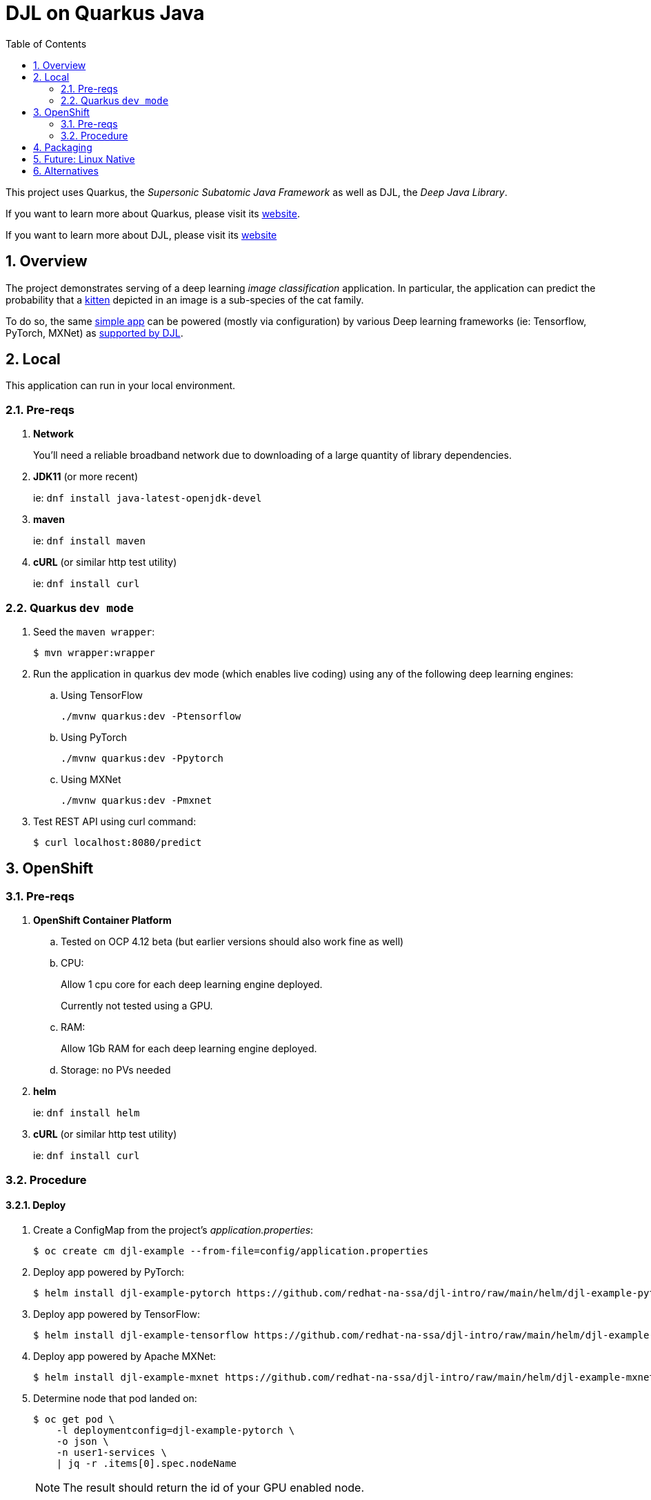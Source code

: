 :scrollbar:
:data-uri:
:toc2:
:linkattrs:


= DJL on Quarkus Java

:numbered:

This project uses Quarkus, the _Supersonic Subatomic Java Framework_ as well as DJL, the _Deep Java Library_.

If you want to learn more about Quarkus, please visit its link:https://quarkus.io[website].

If you want to learn more about DJL, please visit its link:https://djl.ai[website]

== Overview
The project demonstrates serving of a deep learning _image classification_ application.
In particular, the application can predict the probability that a link:https://djl-ai.s3.amazonaws.com/resources/images/kitten_small.jpg[kitten] depicted in an image is a sub-species of the cat family.

To do so, the same link:https://github.com/redhat-na-ssa/djl-intro/blob/main/src/main/java/com/example/ImageClassification.java[simple app] can be powered (mostly via configuration) by various Deep learning frameworks (ie: Tensorflow, PyTorch, MXNet) as link:https://djl.ai/docs/engine.html#supported-engines[supported by DJL].

== Local
This application can run in your local environment.

=== Pre-reqs

. *Network*
+
You'll need a reliable broadband network due to downloading of a large quantity of library dependencies.

. *JDK11* (or more recent)
+
ie: `dnf install java-latest-openjdk-devel`

. *maven*
+
ie: `dnf install maven`

. *cURL* (or similar http test utility)
+
ie: `dnf install curl`

=== Quarkus `dev mode`

. Seed the `maven wrapper`:
+
-----
$ mvn wrapper:wrapper
-----

. Run the application in quarkus dev mode (which enables live coding) using any of the following deep learning engines:

.. Using TensorFlow
+
```
./mvnw quarkus:dev -Ptensorflow
```

.. Using PyTorch
+
-----
./mvnw quarkus:dev -Ppytorch
-----

.. Using MXNet
+
-----
./mvnw quarkus:dev -Pmxnet
-----

. Test REST API using curl command:
+
-----
$ curl localhost:8080/predict
-----

== OpenShift

=== Pre-reqs

. *OpenShift Container Platform*
.. Tested on OCP 4.12 beta  (but earlier versions should also work fine as well)
.. CPU:
+
Allow 1 cpu core for each deep learning engine deployed.
+
Currently not tested using a GPU.
.. RAM:
+
Allow 1Gb RAM for each deep learning engine deployed.

.. Storage:  no PVs needed

. *helm*
+
ie: `dnf install helm`

. *cURL* (or similar http test utility)
+
ie: `dnf install curl`

=== Procedure

==== Deploy

. Create a ConfigMap from the project's _application.properties_:
+
-----
$ oc create cm djl-example --from-file=config/application.properties
-----

. Deploy app powered by PyTorch:
+
-----
$ helm install djl-example-pytorch https://github.com/redhat-na-ssa/djl-intro/raw/main/helm/djl-example-pytorch-0.0.1.tar.gz
-----

. Deploy app powered by TensorFlow:
+
-----
$ helm install djl-example-tensorflow https://github.com/redhat-na-ssa/djl-intro/raw/main/helm/djl-example-tensorflow-0.0.1.tar.gz
-----

. Deploy app powered by Apache MXNet:
+
-----
$ helm install djl-example-mxnet https://github.com/redhat-na-ssa/djl-intro/raw/main/helm/djl-example-mxnet-0.0.1.tar.gz
-----

. Determine node that pod landed on:
+
-----
$ oc get pod \
    -l deploymentconfig=djl-example-pytorch \
    -o json \
    -n user1-services \
    | jq -r .items[0].spec.nodeName
-----
+
NOTE: The result should return the id of your GPU enabled node.

==== Test

. Check your routes:
+
-----
$ $ oc get route

NAME                     HOST/PORT                                                            PATH   SERVICES                 PORT   TERMINATION   WILDCARD
djl-example-mxnet        djl-example-mxnet-user1-services.apps.den-east12.ratwater.xyz        /      djl-example-mxnet        http                 None
djl-example-pytorch      djl-example-pytorch-user1-services.apps.den-east12.ratwater.xyz      /      djl-example-pytorch      http                 None
djl-example-tensorflow   djl-example-tensorflow-user1-services.apps.den-east12.ratwater.xyz   /      djl-example-tensorflow   http                 None
-----

. Determine GPU count that JVM detects:
+
-----
$ curl -v djl-example-tensorflow-user1-services.apps.den-east12.ratwater.xyz/gpucount
-----

. Test prediction:
+
-----
$ curl -v djl-example-tensorflow-user1-services.apps.den-east12.ratwater.xyz/predict
-----

== Packaging

. PyTorch
+
-----
$ cp config/kube/openshift-pytorch.yml src/main/kubernetes/openshift.yml \
  && ./mvnw clean package \
            -Ppytorch \
            -Dquarkus.application.name=djl-example-pytorch \
            -DskipTests \
            -Dquarkus.container-image.build=true \
            -Dquarkus.container-image.push=true
-----

. TensorFlow
+
-----
$ cp config/kube/openshift-tensorflow.yml src/main/kubernetes/openshift.yml \
  && ./mvnw clean package \
            -Ptensorflow \
            -Dquarkus.application.name=djl-example-tensorflow \
            -DskipTests \
            -Dquarkus.container-image.build=true \
            -Dquarkus.container-image.push=true
-----

. MXNet
+
-----
$ cp config/kube/openshift-mxnet.yml src/main/kubernetes/openshift.yml \
  && ./mvnw clean package \
            -Pmxnet \
            -Dquarkus.application.name=djl-example-mxnet \
            -DskipTests \
            -Dquarkus.container-image.build=true \
            -Dquarkus.container-image.push=true
-----

== Future:  Linux Native 
You can create a native executable using: 

```baseh
# use PyTorch engine
./mvnw clean package -Pnative -Ppytorch

# use TensorFlow engine
./mvnw clean package -Pnative -Ptensorflow
```

Or, if you don't have GraalVM installed, you can run the native executable build in a container using: 

```
./mvnw clean package -Pnative -Ppytorch -Dquarkus.native.container-build=true
```

You can then execute your native executable with:
 
```
target/imageclassification-1.0.0-SNAPSHOT-runner

# Turn on tensorflow javacpp debug log 
target/imageclassification-1.0.0-SNAPSHOT-runner -Dorg.bytedeco.javacpp.logger.debug=true
```

If you want to learn more about building native executables, please consult https://quarkus.io/guides/building-native-image.

== Alternatives

. link:https://docs.djl.ai/docs/serving/index.html[DJL Serving]
+
DJL Serving is a high performance universal stand-alone model serving solution powered by DJL. It takes a deep learning model, several models, or workflows and makes them available through an HTTP endpoint.

. link:https://camel.apache.org/components/3.20.x/djl-component.html[Camel-DJL]

